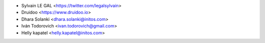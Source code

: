 * Sylvain LE GAL <https://twitter.com/legalsylvain>
* Druidoo <https://www.druidoo.io>
* Dhara Solanki <dhara.solanki@initos.com>
* Iván Todorovich <ivan.todorovich@gmail.com>
* Helly kapatel <helly.kapatel@initos.com>
